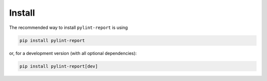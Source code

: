 Install
========

The recommended way to install ``pylint-report`` is using

.. code-block:: bash

   pip install pylint-report

or, for a development version (with all optional dependencies):

.. code-block:: bash

   pip install pylint-report[dev]
